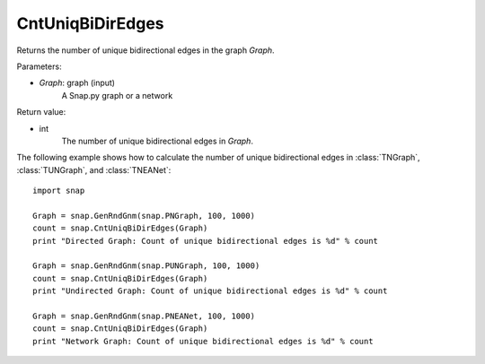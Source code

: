 CntUniqBiDirEdges
'''''''''''''''''


.. function:: CntUniqBiDirEdges(Graph)

Returns the number of unique bidirectional edges in the graph *Graph*.

Parameters:

- *Graph*: graph (input)
    A Snap.py graph or a network

Return value:

- int
    The number of unique bidirectional edges in *Graph*.


The following example shows how to calculate the number of unique bidirectional edges in
:class:`TNGraph`, :class:`TUNGraph`, and :class:`TNEANet`::

    import snap

    Graph = snap.GenRndGnm(snap.PNGraph, 100, 1000)
    count = snap.CntUniqBiDirEdges(Graph)
    print "Directed Graph: Count of unique bidirectional edges is %d" % count

    Graph = snap.GenRndGnm(snap.PUNGraph, 100, 1000)
    count = snap.CntUniqBiDirEdges(Graph)
    print "Undirected Graph: Count of unique bidirectional edges is %d" % count

    Graph = snap.GenRndGnm(snap.PNEANet, 100, 1000)
    count = snap.CntUniqBiDirEdges(Graph)
    print "Network Graph: Count of unique bidirectional edges is %d" % count
